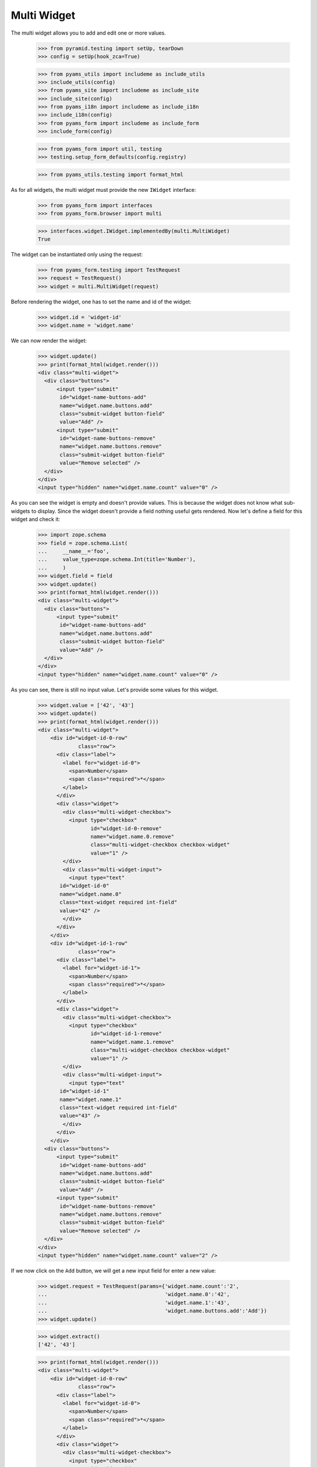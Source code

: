 Multi Widget
------------

The multi widget allows you to add and edit one or more values.

  >>> from pyramid.testing import setUp, tearDown
  >>> config = setUp(hook_zca=True)

  >>> from pyams_utils import includeme as include_utils
  >>> include_utils(config)
  >>> from pyams_site import includeme as include_site
  >>> include_site(config)
  >>> from pyams_i18n import includeme as include_i18n
  >>> include_i18n(config)
  >>> from pyams_form import includeme as include_form
  >>> include_form(config)

  >>> from pyams_form import util, testing
  >>> testing.setup_form_defaults(config.registry)

  >>> from pyams_utils.testing import format_html

As for all widgets, the multi widget must provide the new ``IWidget``
interface:

  >>> from pyams_form import interfaces
  >>> from pyams_form.browser import multi

  >>> interfaces.widget.IWidget.implementedBy(multi.MultiWidget)
  True

The widget can be instantiated only using the request:

  >>> from pyams_form.testing import TestRequest
  >>> request = TestRequest()
  >>> widget = multi.MultiWidget(request)

Before rendering the widget, one has to set the name and id of the widget:

  >>> widget.id = 'widget-id'
  >>> widget.name = 'widget.name'

We can now render the widget:

  >>> widget.update()
  >>> print(format_html(widget.render()))
  <div class="multi-widget">
    <div class="buttons">
        <input type="submit"
         id="widget-name-buttons-add"
         name="widget.name.buttons.add"
         class="submit-widget button-field"
         value="Add" />
        <input type="submit"
         id="widget-name-buttons-remove"
         name="widget.name.buttons.remove"
         class="submit-widget button-field"
         value="Remove selected" />
    </div>
  </div>
  <input type="hidden" name="widget.name.count" value="0" />

As you can see the widget is empty and doesn't provide values. This is because
the widget does not know what sub-widgets to display. Since the widget doesn't provide a
field nothing useful gets rendered. Now let's define a field for this widget and check it:

  >>> import zope.schema
  >>> field = zope.schema.List(
  ...     __name__='foo',
  ...     value_type=zope.schema.Int(title='Number'),
  ...     )
  >>> widget.field = field
  >>> widget.update()
  >>> print(format_html(widget.render()))
  <div class="multi-widget">
    <div class="buttons">
        <input type="submit"
         id="widget-name-buttons-add"
         name="widget.name.buttons.add"
         class="submit-widget button-field"
         value="Add" />
    </div>
  </div>
  <input type="hidden" name="widget.name.count" value="0" />

As you can see, there is still no input value. Let's provide some values for
this widget.

  >>> widget.value = ['42', '43']
  >>> widget.update()
  >>> print(format_html(widget.render()))
  <div class="multi-widget">
      <div id="widget-id-0-row"
               class="row">
        <div class="label">
          <label for="widget-id-0">
            <span>Number</span>
            <span class="required">*</span>
          </label>
        </div>
        <div class="widget">
          <div class="multi-widget-checkbox">
            <input type="checkbox"
                   id="widget-id-0-remove"
                   name="widget.name.0.remove"
                   class="multi-widget-checkbox checkbox-widget"
                   value="1" />
          </div>
          <div class="multi-widget-input">
            <input type="text"
         id="widget-id-0"
         name="widget.name.0"
         class="text-widget required int-field"
         value="42" />
          </div>
        </div>
      </div>
      <div id="widget-id-1-row"
               class="row">
        <div class="label">
          <label for="widget-id-1">
            <span>Number</span>
            <span class="required">*</span>
          </label>
        </div>
        <div class="widget">
          <div class="multi-widget-checkbox">
            <input type="checkbox"
                   id="widget-id-1-remove"
                   name="widget.name.1.remove"
                   class="multi-widget-checkbox checkbox-widget"
                   value="1" />
          </div>
          <div class="multi-widget-input">
            <input type="text"
         id="widget-id-1"
         name="widget.name.1"
         class="text-widget required int-field"
         value="43" />
          </div>
        </div>
      </div>
    <div class="buttons">
        <input type="submit"
         id="widget-name-buttons-add"
         name="widget.name.buttons.add"
         class="submit-widget button-field"
         value="Add" />
        <input type="submit"
         id="widget-name-buttons-remove"
         name="widget.name.buttons.remove"
         class="submit-widget button-field"
         value="Remove selected" />
    </div>
  </div>
  <input type="hidden" name="widget.name.count" value="2" />

If we now click on the ``Add`` button, we will get a new input field for enter
a new value:

  >>> widget.request = TestRequest(params={'widget.name.count':'2',
  ...                                      'widget.name.0':'42',
  ...                                      'widget.name.1':'43',
  ...                                      'widget.name.buttons.add':'Add'})
  >>> widget.update()

  >>> widget.extract()
  ['42', '43']

  >>> print(format_html(widget.render()))
  <div class="multi-widget">
      <div id="widget-id-0-row"
               class="row">
        <div class="label">
          <label for="widget-id-0">
            <span>Number</span>
            <span class="required">*</span>
          </label>
        </div>
        <div class="widget">
          <div class="multi-widget-checkbox">
            <input type="checkbox"
                   id="widget-id-0-remove"
                   name="widget.name.0.remove"
                   class="multi-widget-checkbox checkbox-widget"
                   value="1" />
          </div>
          <div class="multi-widget-input">
            <input type="text"
         id="widget-id-0"
         name="widget.name.0"
         class="text-widget required int-field"
         value="42" />
          </div>
        </div>
      </div>
      <div id="widget-id-1-row"
               class="row">
        <div class="label">
          <label for="widget-id-1">
            <span>Number</span>
            <span class="required">*</span>
          </label>
        </div>
        <div class="widget">
          <div class="multi-widget-checkbox">
            <input type="checkbox"
                   id="widget-id-1-remove"
                   name="widget.name.1.remove"
                   class="multi-widget-checkbox checkbox-widget"
                   value="1" />
          </div>
          <div class="multi-widget-input">
            <input type="text"
         id="widget-id-1"
         name="widget.name.1"
         class="text-widget required int-field"
         value="43" />
          </div>
        </div>
      </div>
      <div id="widget-id-2-row"
               class="row">
        <div class="label">
          <label for="widget-id-2">
            <span>Number</span>
            <span class="required">*</span>
          </label>
        </div>
        <div class="widget">
          <div class="multi-widget-checkbox">
            <input type="checkbox"
                   id="widget-id-2-remove"
                   name="widget.name.2.remove"
                   class="multi-widget-checkbox checkbox-widget"
                   value="1" />
          </div>
          <div class="multi-widget-input">
            <input type="text"
         id="widget-id-2"
         name="widget.name.2"
         class="text-widget required int-field"
         value="" />
          </div>
        </div>
      </div>
    <div class="buttons">
        <input type="submit"
         id="widget-name-buttons-add"
         name="widget.name.buttons.add"
         class="submit-widget button-field"
         value="Add" />
        <input type="submit"
         id="widget-name-buttons-remove"
         name="widget.name.buttons.remove"
         class="submit-widget button-field"
         value="Remove selected" />
    </div>
  </div>
  <input type="hidden" name="widget.name.count" value="3" />

Now let's store the new value:

  >>> widget.request = TestRequest(params={'widget.name.count':'3',
  ...                                      'widget.name.0':'42',
  ...                                      'widget.name.1':'43',
  ...                                      'widget.name.2':'44'})
  >>> widget.update()

  >>> widget.extract()
  ['42', '43', '44']

  >>> print(format_html(widget.render()))
  <div class="multi-widget">
      <div id="widget-id-0-row"
               class="row">
        <div class="label">
          <label for="widget-id-0">
            <span>Number</span>
            <span class="required">*</span>
          </label>
        </div>
        <div class="widget">
          <div class="multi-widget-checkbox">
            <input type="checkbox"
                   id="widget-id-0-remove"
                   name="widget.name.0.remove"
                   class="multi-widget-checkbox checkbox-widget"
                   value="1" />
          </div>
          <div class="multi-widget-input">
            <input type="text"
         id="widget-id-0"
         name="widget.name.0"
         class="text-widget required int-field"
         value="42" />
          </div>
        </div>
      </div>
      <div id="widget-id-1-row"
               class="row">
        <div class="label">
          <label for="widget-id-1">
            <span>Number</span>
            <span class="required">*</span>
          </label>
        </div>
        <div class="widget">
          <div class="multi-widget-checkbox">
            <input type="checkbox"
                   id="widget-id-1-remove"
                   name="widget.name.1.remove"
                   class="multi-widget-checkbox checkbox-widget"
                   value="1" />
          </div>
          <div class="multi-widget-input">
            <input type="text"
         id="widget-id-1"
         name="widget.name.1"
         class="text-widget required int-field"
         value="43" />
          </div>
        </div>
      </div>
      <div id="widget-id-2-row"
               class="row">
        <div class="label">
          <label for="widget-id-2">
            <span>Number</span>
            <span class="required">*</span>
          </label>
        </div>
        <div class="widget">
          <div class="multi-widget-checkbox">
            <input type="checkbox"
                   id="widget-id-2-remove"
                   name="widget.name.2.remove"
                   class="multi-widget-checkbox checkbox-widget"
                   value="1" />
          </div>
          <div class="multi-widget-input">
            <input type="text"
         id="widget-id-2"
         name="widget.name.2"
         class="text-widget required int-field"
         value="44" />
          </div>
        </div>
      </div>
    <div class="buttons">
        <input type="submit"
         id="widget-name-buttons-add"
         name="widget.name.buttons.add"
         class="submit-widget button-field"
         value="Add" />
        <input type="submit"
         id="widget-name-buttons-remove"
         name="widget.name.buttons.remove"
         class="submit-widget button-field"
         value="Remove selected" />
    </div>
  </div>
  <input type="hidden" name="widget.name.count" value="3" />

As you can see in the above sample, the new stored value get rendered as a
real value and the new adding value input field is gone. Now let's try to
remove an existing value:

  >>> widget.request = TestRequest(params={'widget.name.count':'3',
  ...                                      'widget.name.0':'42',
  ...                                      'widget.name.1':'43',
  ...                                      'widget.name.2':'44',
  ...                                      'widget.name.1.remove':'1',
  ...                                      'widget.name.buttons.remove':'Remove selected'})
  >>> widget.update()

This is good so, because the Remove selected is an widget-internal submit action

  >>> widget.extract()
  ['42', '43', '44']

  >>> print(format_html(widget.render()))
  <div class="multi-widget">
      <div id="widget-id-0-row"
               class="row">
        <div class="label">
          <label for="widget-id-0">
            <span>Number</span>
            <span class="required">*</span>
          </label>
        </div>
        <div class="widget">
          <div class="multi-widget-checkbox">
            <input type="checkbox"
                   id="widget-id-0-remove"
                   name="widget.name.0.remove"
                   class="multi-widget-checkbox checkbox-widget"
                   value="1" />
          </div>
          <div class="multi-widget-input">
            <input type="text"
         id="widget-id-0"
         name="widget.name.0"
         class="text-widget required int-field"
         value="42" />
          </div>
        </div>
      </div>
      <div id="widget-id-1-row"
               class="row">
        <div class="label">
          <label for="widget-id-1">
            <span>Number</span>
            <span class="required">*</span>
          </label>
        </div>
        <div class="widget">
          <div class="multi-widget-checkbox">
            <input type="checkbox"
                   id="widget-id-1-remove"
                   name="widget.name.1.remove"
                   class="multi-widget-checkbox checkbox-widget"
                   value="1" />
          </div>
          <div class="multi-widget-input">
            <input type="text"
         id="widget-id-1"
         name="widget.name.1"
         class="text-widget required int-field"
         value="44" />
          </div>
        </div>
      </div>
    <div class="buttons">
        <input type="submit"
         id="widget-name-buttons-add"
         name="widget.name.buttons.add"
         class="submit-widget button-field"
         value="Add" />
        <input type="submit"
         id="widget-name-buttons-remove"
         name="widget.name.buttons.remove"
         class="submit-widget button-field"
         value="Remove selected" />
    </div>
  </div>
  <input type="hidden" name="widget.name.count" value="2" />

Change again a value after delete:

  >>> widget.request = TestRequest(params={'widget.name.count':'2',
  ...                                      'widget.name.0':'42',
  ...                                      'widget.name.1':'45'})
  >>> widget.update()

  >>> print(format_html(widget.render()))
  <div class="multi-widget">
      <div id="widget-id-0-row"
               class="row">
        <div class="label">
          <label for="widget-id-0">
            <span>Number</span>
            <span class="required">*</span>
          </label>
        </div>
        <div class="widget">
          <div class="multi-widget-checkbox">
            <input type="checkbox"
                   id="widget-id-0-remove"
                   name="widget.name.0.remove"
                   class="multi-widget-checkbox checkbox-widget"
                   value="1" />
          </div>
          <div class="multi-widget-input">
            <input type="text"
         id="widget-id-0"
         name="widget.name.0"
         class="text-widget required int-field"
         value="42" />
          </div>
        </div>
      </div>
      <div id="widget-id-1-row"
               class="row">
        <div class="label">
          <label for="widget-id-1">
            <span>Number</span>
            <span class="required">*</span>
          </label>
        </div>
        <div class="widget">
          <div class="multi-widget-checkbox">
            <input type="checkbox"
                   id="widget-id-1-remove"
                   name="widget.name.1.remove"
                   class="multi-widget-checkbox checkbox-widget"
                   value="1" />
          </div>
          <div class="multi-widget-input">
            <input type="text"
         id="widget-id-1"
         name="widget.name.1"
         class="text-widget required int-field"
         value="45" />
          </div>
        </div>
      </div>
    <div class="buttons">
        <input type="submit"
         id="widget-name-buttons-add"
         name="widget.name.buttons.add"
         class="submit-widget button-field"
         value="Add" />
        <input type="submit"
         id="widget-name-buttons-remove"
         name="widget.name.buttons.remove"
         class="submit-widget button-field"
         value="Remove selected" />
    </div>
  </div>
  <input type="hidden" name="widget.name.count" value="2" />

Error handling is next. Let's use the value "bad" (an invalid integer literal)
as input for our internal (sub) widget.

  >>> widget.request = TestRequest(params={'widget.name.count':'2',
  ...                                      'widget.name.0':'42',
  ...                                      'widget.name.1':'bad'})
  >>> widget.update()

  >>> widget.extract()
  ['42', 'bad']

  >>> print(format_html(widget.render()))
  <div class="multi-widget">
      <div id="widget-id-0-row"
               class="row">
        <div class="label">
          <label for="widget-id-0">
            <span>Number</span>
            <span class="required">*</span>
          </label>
        </div>
        <div class="widget">
          <div class="multi-widget-checkbox">
            <input type="checkbox"
                   id="widget-id-0-remove"
                   name="widget.name.0.remove"
                   class="multi-widget-checkbox checkbox-widget"
                   value="1" />
          </div>
          <div class="multi-widget-input">
            <input type="text"
         id="widget-id-0"
         name="widget.name.0"
         class="text-widget required int-field"
         value="42" />
          </div>
        </div>
      </div>
      <div id="widget-id-1-row"
               class="row">
        <div class="label">
          <label for="widget-id-1">
            <span>Number</span>
            <span class="required">*</span>
          </label>
        </div>
          <div class="error">The entered value is not a valid integer literal.</div>
        <div class="widget">
          <div class="multi-widget-checkbox">
            <input type="checkbox"
                   id="widget-id-1-remove"
                   name="widget.name.1.remove"
                   class="multi-widget-checkbox checkbox-widget"
                   value="1" />
          </div>
          <div class="multi-widget-input">
            <input type="text"
         id="widget-id-1"
         name="widget.name.1"
         class="text-widget required int-field"
         value="bad" />
          </div>
        </div>
      </div>
    <div class="buttons">
        <input type="submit"
         id="widget-name-buttons-add"
         name="widget.name.buttons.add"
         class="submit-widget button-field"
         value="Add" />
        <input type="submit"
         id="widget-name-buttons-remove"
         name="widget.name.buttons.remove"
         class="submit-widget button-field"
         value="Remove selected" />
    </div>
  </div>
  <input type="hidden" name="widget.name.count" value="2" />

The widget filters out the add and remove buttons depending on the
current value and the field constraints. You already saw that there's
no remove button for empty value. Now, let's check rendering with
minimum and maximum lengths defined in the field constraints.

  >>> field = zope.schema.List(
  ...     __name__='foo',
  ...     value_type=zope.schema.Int(title='Number'),
  ...     min_length=1,
  ...     max_length=3
  ...     )
  >>> widget.field = field
  >>> widget.widgets = []
  >>> widget.value = []

Let's test with minimum sequence, there should be no remove button:

  >>> widget.request = TestRequest(params={'widget.name.count':'1',
  ...                                      'widget.name.0':'42'})
  >>> widget.update()
  >>> print(format_html(widget.render()))
  <div class="multi-widget">
      <div id="widget-id-0-row"
               class="row">
        <div class="label">
          <label for="widget-id-0">
            <span>Number</span>
            <span class="required">*</span>
          </label>
        </div>
        <div class="widget">
          <div class="multi-widget-checkbox">
            <input type="checkbox"
                   id="widget-id-0-remove"
                   name="widget.name.0.remove"
                   class="multi-widget-checkbox checkbox-widget"
                   value="1" />
          </div>
          <div class="multi-widget-input">
            <input type="text"
         id="widget-id-0"
         name="widget.name.0"
         class="text-widget required int-field"
         value="42" />
          </div>
        </div>
      </div>
    <div class="buttons">
        <input type="submit"
         id="widget-name-buttons-add"
         name="widget.name.buttons.add"
         class="submit-widget button-field"
         value="Add" />
    </div>
  </div>
  <input type="hidden" name="widget.name.count" value="1" />

Now, with middle-length sequence. All buttons should be there.

  >>> widget.request = TestRequest(params={'widget.name.count':'2',
  ...                                      'widget.name.0':'42',
  ...                                      'widget.name.1':'43'})
  >>> widget.update()
  >>> print(format_html(widget.render()))
  <div class="multi-widget">
      <div id="widget-id-0-row"
               class="row">
        <div class="label">
          <label for="widget-id-0">
            <span>Number</span>
            <span class="required">*</span>
          </label>
        </div>
        <div class="widget">
          <div class="multi-widget-checkbox">
            <input type="checkbox"
                   id="widget-id-0-remove"
                   name="widget.name.0.remove"
                   class="multi-widget-checkbox checkbox-widget"
                   value="1" />
          </div>
          <div class="multi-widget-input">
            <input type="text"
         id="widget-id-0"
         name="widget.name.0"
         class="text-widget required int-field"
         value="42" />
          </div>
        </div>
      </div>
      <div id="widget-id-1-row"
               class="row">
        <div class="label">
          <label for="widget-id-1">
            <span>Number</span>
            <span class="required">*</span>
          </label>
        </div>
        <div class="widget">
          <div class="multi-widget-checkbox">
            <input type="checkbox"
                   id="widget-id-1-remove"
                   name="widget.name.1.remove"
                   class="multi-widget-checkbox checkbox-widget"
                   value="1" />
          </div>
          <div class="multi-widget-input">
            <input type="text"
         id="widget-id-1"
         name="widget.name.1"
         class="text-widget required int-field"
         value="43" />
          </div>
        </div>
      </div>
    <div class="buttons">
        <input type="submit"
         id="widget-name-buttons-add"
         name="widget.name.buttons.add"
         class="submit-widget button-field"
         value="Add" />
        <input type="submit"
         id="widget-name-buttons-remove"
         name="widget.name.buttons.remove"
         class="submit-widget button-field"
         value="Remove selected" />
    </div>
  </div>
  <input type="hidden" name="widget.name.count" value="2" />

Okay, now let's check the maximum-length sequence. There should be
no add button:

  >>> widget.request = TestRequest(params={'widget.name.count':'3',
  ...                                      'widget.name.0':'42',
  ...                                      'widget.name.1':'43',
  ...                                      'widget.name.2':'44'})
  >>> widget.update()
  >>> print(format_html(widget.render()))
  <div class="multi-widget">
      <div id="widget-id-0-row"
               class="row">
        <div class="label">
          <label for="widget-id-0">
            <span>Number</span>
            <span class="required">*</span>
          </label>
        </div>
        <div class="widget">
          <div class="multi-widget-checkbox">
            <input type="checkbox"
                   id="widget-id-0-remove"
                   name="widget.name.0.remove"
                   class="multi-widget-checkbox checkbox-widget"
                   value="1" />
          </div>
          <div class="multi-widget-input">
            <input type="text"
         id="widget-id-0"
         name="widget.name.0"
         class="text-widget required int-field"
         value="42" />
          </div>
        </div>
      </div>
      <div id="widget-id-1-row"
               class="row">
        <div class="label">
          <label for="widget-id-1">
            <span>Number</span>
            <span class="required">*</span>
          </label>
        </div>
        <div class="widget">
          <div class="multi-widget-checkbox">
            <input type="checkbox"
                   id="widget-id-1-remove"
                   name="widget.name.1.remove"
                   class="multi-widget-checkbox checkbox-widget"
                   value="1" />
          </div>
          <div class="multi-widget-input">
            <input type="text"
         id="widget-id-1"
         name="widget.name.1"
         class="text-widget required int-field"
         value="43" />
          </div>
        </div>
      </div>
      <div id="widget-id-2-row"
               class="row">
        <div class="label">
          <label for="widget-id-2">
            <span>Number</span>
            <span class="required">*</span>
          </label>
        </div>
        <div class="widget">
          <div class="multi-widget-checkbox">
            <input type="checkbox"
                   id="widget-id-2-remove"
                   name="widget.name.2.remove"
                   class="multi-widget-checkbox checkbox-widget"
                   value="1" />
          </div>
          <div class="multi-widget-input">
            <input type="text"
         id="widget-id-2"
         name="widget.name.2"
         class="text-widget required int-field"
         value="44" />
          </div>
        </div>
      </div>
    <div class="buttons">
        <input type="submit"
         id="widget-name-buttons-remove"
         name="widget.name.buttons.remove"
         class="submit-widget button-field"
         value="Remove selected" />
    </div>
  </div>
  <input type="hidden" name="widget.name.count" value="3" />


Dictionaries
############

The multi widget also supports IDict schemas.

  >>> field = zope.schema.Dict(
  ...     __name__='foo',
  ...     key_type=zope.schema.Int(title='Number'),
  ...     value_type=zope.schema.Int(title='Number'),
  ...     )
  >>> widget.field = field
  >>> widget.widgets = []
  >>> widget.value = [('1','42')]
  >>> print(format_html(widget.render()))
  <div class="multi-widget">
      <div id="widget-id-0-row"
               class="row">
          <div class="label">
            <label for="widget-id-key-0">
              <span>Number</span>
              <span class="required">*</span>
            </label>
          </div>
          <div class="widget">
            <div class="multi-widget-input-key">
              <input type="text"
         id="widget-id-key-0"
         name="widget.name.key.0"
         class="text-widget required int-field"
         value="1" />
            </div>
          </div>
        <div class="label">
          <label for="widget-id-0">
            <span>Number</span>
            <span class="required">*</span>
          </label>
        </div>
        <div class="widget">
          <div class="multi-widget-checkbox">
            <input type="checkbox"
                   id="widget-id-0-remove"
                   name="widget.name.0.remove"
                   class="multi-widget-checkbox checkbox-widget"
                   value="1" />
          </div>
          <div class="multi-widget-input">
            <input type="text"
         id="widget-id-0"
         name="widget.name.0"
         class="text-widget required int-field"
         value="42" />
          </div>
        </div>
      </div>
    <div class="buttons">
        <input type="submit"
         id="widget-name-buttons-remove"
         name="widget.name.buttons.remove"
         class="submit-widget button-field"
         value="Remove selected" />
    </div>
  </div>
  <input type="hidden" name="widget.name.count" value="1" />

If we now click on the ``Add`` button, we will get a new input field for entering
a new value:

  >>> widget.request = TestRequest(params={'widget.name.count':'1',
  ...                                      'widget.name.key.0':'1',
  ...                                      'widget.name.0':'42',
  ...                                      'widget.name.buttons.add':'Add'})
  >>> widget.update()

  >>> widget.extract()
  [('1', '42')]

  >>> print(format_html(widget.render()))
  <div class="multi-widget">
      <div id="widget-id-0-row"
               class="row">
          <div class="label">
            <label for="widget-id-key-0">
              <span>Number</span>
              <span class="required">*</span>
            </label>
          </div>
          <div class="widget">
            <div class="multi-widget-input-key">
              <input type="text"
         id="widget-id-key-0"
         name="widget.name.key.0"
         class="text-widget required int-field"
         value="1" />
            </div>
          </div>
        <div class="label">
          <label for="widget-id-0">
            <span>Number</span>
            <span class="required">*</span>
          </label>
        </div>
        <div class="widget">
          <div class="multi-widget-checkbox">
            <input type="checkbox"
                   id="widget-id-0-remove"
                   name="widget.name.0.remove"
                   class="multi-widget-checkbox checkbox-widget"
                   value="1" />
          </div>
          <div class="multi-widget-input">
            <input type="text"
         id="widget-id-0"
         name="widget.name.0"
         class="text-widget required int-field"
         value="42" />
          </div>
        </div>
      </div>
      <div id="widget-id-1-row"
               class="row">
          <div class="label">
            <label for="widget-id-key-1">
              <span>Number</span>
              <span class="required">*</span>
            </label>
          </div>
          <div class="widget">
            <div class="multi-widget-input-key">
              <input type="text"
         id="widget-id-key-1"
         name="widget.name.key.1"
         class="text-widget required int-field"
         value="" />
            </div>
          </div>
        <div class="label">
          <label for="widget-id-1">
            <span>Number</span>
            <span class="required">*</span>
          </label>
        </div>
        <div class="widget">
          <div class="multi-widget-checkbox">
            <input type="checkbox"
                   id="widget-id-1-remove"
                   name="widget.name.1.remove"
                   class="multi-widget-checkbox checkbox-widget"
                   value="1" />
          </div>
          <div class="multi-widget-input">
            <input type="text"
         id="widget-id-1"
         name="widget.name.1"
         class="text-widget required int-field"
         value="" />
          </div>
        </div>
      </div>
    <div class="buttons">
        <input type="submit"
         id="widget-name-buttons-add"
         name="widget.name.buttons.add"
         class="submit-widget button-field"
         value="Add" />
        <input type="submit"
         id="widget-name-buttons-remove"
         name="widget.name.buttons.remove"
         class="submit-widget button-field"
         value="Remove selected" />
    </div>
  </div>
  <input type="hidden" name="widget.name.count" value="2" />

Now let's store the new value:

  >>> widget.request = TestRequest(params={'widget.name.count':'2',
  ...                                      'widget.name.key.0':'1',
  ...                                      'widget.name.0':'42',
  ...                                      'widget.name.key.1':'2',
  ...                                      'widget.name.1':'43'})
  >>> widget.update()

  >>> widget.extract()
  [('1', '42'), ('2', '43')]

We will get an error if we try and set the same key twice

  >>> widget.request = TestRequest(params={'widget.name.count':'2',
  ...                                      'widget.name.key.0':'1',
  ...                                      'widget.name.0':'42',
  ...                                      'widget.name.key.1':'1',
  ...                                      'widget.name.1':'43'})
  >>> widget.update()

  >>> widget.extract()
  [('1', '42'), ('1', '43')]

  >>> print(format_html(widget.render()))
  <div class="multi-widget">
      <div id="widget-id-0-row"
               class="row">
          <div class="label">
            <label for="widget-id-key-0">
              <span>Number</span>
              <span class="required">*</span>
            </label>
          </div>
          <div class="widget">
            <div class="multi-widget-input-key">
              <input type="text"
         id="widget-id-key-0"
         name="widget.name.key.0"
         class="text-widget required int-field"
         value="1" />
            </div>
          </div>
        <div class="label">
          <label for="widget-id-0">
            <span>Number</span>
            <span class="required">*</span>
          </label>
        </div>
        <div class="widget">
          <div class="multi-widget-checkbox">
            <input type="checkbox"
                   id="widget-id-0-remove"
                   name="widget.name.0.remove"
                   class="multi-widget-checkbox checkbox-widget"
                   value="1" />
          </div>
          <div class="multi-widget-input">
            <input type="text"
         id="widget-id-0"
         name="widget.name.0"
         class="text-widget required int-field"
         value="42" />
          </div>
        </div>
      </div>
      <div id="widget-id-1-row"
               class="row">
          <div class="label">
            <label for="widget-id-key-1">
              <span>Number</span>
              <span class="required">*</span>
            </label>
          </div>
            <div class="error">Duplicate key</div>
          <div class="widget">
            <div class="multi-widget-input-key">
              <input type="text"
         id="widget-id-key-1"
         name="widget.name.key.1"
         class="text-widget required int-field"
         value="1" />
            </div>
          </div>
        <div class="label">
          <label for="widget-id-1">
            <span>Number</span>
            <span class="required">*</span>
          </label>
        </div>
        <div class="widget">
          <div class="multi-widget-checkbox">
            <input type="checkbox"
                   id="widget-id-1-remove"
                   name="widget.name.1.remove"
                   class="multi-widget-checkbox checkbox-widget"
                   value="1" />
          </div>
          <div class="multi-widget-input">
            <input type="text"
         id="widget-id-1"
         name="widget.name.1"
         class="text-widget required int-field"
         value="43" />
          </div>
        </div>
      </div>
    <div class="buttons">
        <input type="submit"
         id="widget-name-buttons-add"
         name="widget.name.buttons.add"
         class="submit-widget button-field"
         value="Add" />
        <input type="submit"
         id="widget-name-buttons-remove"
         name="widget.name.buttons.remove"
         class="submit-widget button-field"
         value="Remove selected" />
    </div>
  </div>
  <input type="hidden" name="widget.name.count" value="2" />


Displaying
##########

The widget can be instantiated only using the request:

  >>> from pyams_form.testing import TestRequest
  >>> request = TestRequest()
  >>> widget = multi.MultiWidget(request)

Before rendering the widget, one has to set the name and id of the widget:

  >>> widget.id = 'widget-id'
  >>> widget.name = 'widget.name'

Set the mode to DISPLAY_MODE:

  >>> widget.mode = interfaces.DISPLAY_MODE

We can now render the widget:

  >>> widget.update()
  >>> print(format_html(widget.render()))
  <div id="widget-id"
       class="multi-widget">
  </div>

As you can see the widget is empty and doesn't provide values. This is because
the widget does not know what sub-widgets to display. Since the widget doesn't
provide a field nothing useful gets rendered. Now let's define a field for this
widget and check it again:

  >>> field = zope.schema.List(
  ...     __name__='foo',
  ...     value_type=zope.schema.Int(title='Number'),
  ...     )
  >>> widget.field = field
  >>> widget.update()
  >>> print(format_html(widget.render()))
  <div id="widget-id"
       class="multi-widget">
  </div>

As you can see, there is still no input value. Let's provide some values for
this widget. Before we can do that, we will need to register a data converter
for our multi widget and the data converter dispatcher adapter, which is done
automatically when including package:

  >>> widget.update()
  >>> widget.value = ['42', '43']
  >>> print(format_html(widget.render()))
  <div id="widget-id"
       class="multi-widget">
      <div id="widget-id-0-row"
               class="row">
          <div class="label">
            <label for="widget-id-0">
              <span>Number</span>
              <span class="required">*</span>
            </label>
          </div>
          <div class="widget">
            <div class="multi-widget-display">
              <span id="widget-id-0"
        class="text-widget int-field">42</span>
            </div>
          </div>
      </div>
      <div id="widget-id-1-row"
               class="row">
          <div class="label">
            <label for="widget-id-1">
              <span>Number</span>
              <span class="required">*</span>
            </label>
          </div>
          <div class="widget">
            <div class="multi-widget-display">
              <span id="widget-id-1"
        class="text-widget int-field">43</span>
            </div>
          </div>
      </div>
  </div>

We can also use the multi widget with dictionaries:

  >>> field = zope.schema.Dict(
  ...     __name__='foo',
  ...     key_type=zope.schema.Int(title='Number'),
  ...     value_type=zope.schema.Int(title='Number'),
  ...     )
  >>> widget.field = field
  >>> widget.value = [('1', '42'), ('2', '43')]
  >>> print(format_html(widget.render()))
  <div id="widget-id"
       class="multi-widget">
      <div id="widget-id-0-row"
               class="row">
          <div class="label">
            <label for="widget-id-key-0">
                <span>Number"</span>
                <span class="required">*</span>
              </label>
            </div>
            <div class="widget">
              <div class="multi-widget-display">
                <span id="widget-id-key-0"
        class="text-widget int-field">1</span>
              </div>
            </div>
          <div class="label">
            <label for="widget-id-0">
              <span>Number</span>
              <span class="required">*</span>
            </label>
          </div>
          <div class="widget">
            <div class="multi-widget-display">
              <span id="widget-id-0"
        class="text-widget int-field">42</span>
            </div>
          </div>
      </div>
      <div id="widget-id-1-row"
               class="row">
          <div class="label">
            <label for="widget-id-key-1">
                <span>Number"</span>
                <span class="required">*</span>
              </label>
            </div>
            <div class="widget">
              <div class="multi-widget-display">
                <span id="widget-id-key-1"
        class="text-widget int-field">2</span>
              </div>
            </div>
          <div class="label">
            <label for="widget-id-1">
              <span>Number</span>
              <span class="required">*</span>
            </label>
          </div>
          <div class="widget">
            <div class="multi-widget-display">
              <span id="widget-id-1"
        class="text-widget int-field">43</span>
            </div>
          </div>
      </div>
  </div>


Hidden mode
###########

The widget can be instantiated only using the request:

  >>> from pyams_form.testing import TestRequest
  >>> request = TestRequest()
  >>> widget = multi.MultiWidget(request)

Before rendering the widget, one has to set the name and id of the widget:

  >>> widget.id = 'widget-id'
  >>> widget.name = 'widget.name'

Set the mode to HIDDEN_MODE:

  >>> widget.mode = interfaces.HIDDEN_MODE

We can now render the widget:

  >>> widget.update()
  >>> print(format_html(widget.render()))
  <input type="hidden" name="widget.name.count" value="0" />

As you can see the widget is empty and doesn't provide values. This is because
the widget does not know what sub-widgets to display.

Since the widget doesn't provide a field nothing useful
gets rendered. Now let's define a field for this widget and check it again:

  >>> field = zope.schema.List(
  ...     __name__='foo',
  ...     value_type=zope.schema.Int(title='Number'),
  ...     )
  >>> widget.field = field
  >>> widget.update()
  >>> print(format_html(widget.render()))
  <input type="hidden" name="widget.name.count" value="0" />

As you can see, there is still no input value. Let's provide some values for
this widget. Before we can do that, we will need to register a data converter
for our multi widget and the data converter dispatcher adapter:

  >>> widget.update()
  >>> widget.value = ['42', '43']
  >>> print(format_html(widget.render()))
      <input type="hidden"
         id="widget-id-0"
         name="widget.name.0"
         value="42"
         class="hidden-widget" />
      <input type="hidden"
         id="widget-id-1"
         name="widget.name.1"
         value="43"
         class="hidden-widget" />
  <input type="hidden" name="widget.name.count" value="2" />

We can also use the multi widget with dictionaries:

  >>> field = zope.schema.Dict(
  ...     __name__='foo',
  ...     key_type=zope.schema.Int(title='Number'),
  ...     value_type=zope.schema.Int(title='Number'),
  ...     )
  >>> widget.field = field
  >>> widget.value = [('1', '42'), ('2', '43')]
  >>> print(format_html(widget.render()))
              <input type="hidden"
         id="widget-id-key-0"
         name="widget.name.key.0"
         value="1"
         class="hidden-widget" />
      <input type="hidden"
         id="widget-id-0"
         name="widget.name.0"
         value="42"
         class="hidden-widget" />
              <input type="hidden"
         id="widget-id-key-1"
         name="widget.name.key.1"
         value="2"
         class="hidden-widget" />
      <input type="hidden"
         id="widget-id-1"
         name="widget.name.1"
         value="43"
         class="hidden-widget" />
  <input type="hidden" name="widget.name.count" value="2" />


Label
#####

There is an option which allows to disable the label for the subwidgets.
You can set the `show_label` option to `False` which will skip rendering the
labels. Alternatively you can also register your own template for your layer
if you like to skip the label rendering for all widgets. One more way
is to register an attribute adapter for specific field/widget/layer/etc.
See below for an example.

  >>> field = zope.schema.List(
  ...     __name__='foo',
  ...     value_type=zope.schema.Int(
  ...         title='Ignored'),
  ...     )
  >>> request = TestRequest()
  >>> widget = multi.MultiWidget(request)
  >>> widget.field = field
  >>> widget.value = ['42', '43']
  >>> widget.show_label = False
  >>> widget.update()
  >>> print(format_html(widget.render()))
  <div class="multi-widget">
      <div id="None-0-row"
               class="row">
        <div class="widget">
          <div class="multi-widget-checkbox">
            <input type="checkbox"
                   id="None-0-remove"
                   name="None.0.remove"
                   class="multi-widget-checkbox checkbox-widget"
                   value="1" />
          </div>
          <div class="multi-widget-input">
            <input type="text"
         id="None-0"
         name="None.0"
         class="text-widget required int-field"
         value="42" />
          </div>
        </div>
      </div>
      <div id="None-1-row"
               class="row">
        <div class="widget">
          <div class="multi-widget-checkbox">
            <input type="checkbox"
                   id="None-1-remove"
                   name="None.1.remove"
                   class="multi-widget-checkbox checkbox-widget"
                   value="1" />
          </div>
          <div class="multi-widget-input">
            <input type="text"
         id="None-1"
         name="None.1"
         class="text-widget required int-field"
         value="43" />
          </div>
        </div>
      </div>
    <div class="buttons">
        <input type="submit"
         id="widget-buttons-add"
         name="widget.buttons.add"
         class="submit-widget button-field"
         value="Add" />
        <input type="submit"
         id="widget-buttons-remove"
         name="widget.buttons.remove"
         class="submit-widget button-field"
         value="Remove selected" />
    </div>
  </div>
  <input type="hidden" name="None.count" value="2" />

We can also override the show_label attribute value with an attribute
adapter. We set it to False for our widget before, but the update method
sets adapted attributes, so if we provide an attribute, it will be used
to set the ``show_label``. Let's see.

  >>> from pyams_form.widget import StaticWidgetAttribute

  >>> doShowLabel = StaticWidgetAttribute(True, widget=widget)
  >>> config.registry.registerAdapter(doShowLabel, name="show_label")

  >>> widget.update()
  >>> print(format_html(widget.render()))
  <div class="multi-widget">
      <div id="None-0-row"
               class="row">
        <div class="label">
          <label for="None-0">
            <span>Ignored</span>
            <span class="required">*</span>
          </label>
        </div>
        <div class="widget">
          <div class="multi-widget-checkbox">
            <input type="checkbox"
                   id="None-0-remove"
                   name="None.0.remove"
                   class="multi-widget-checkbox checkbox-widget"
                   value="1" />
          </div>
          <div class="multi-widget-input">
            <input type="text"
         id="None-0"
         name="None.0"
         class="text-widget required int-field"
         value="42" />
          </div>
        </div>
      </div>
      <div id="None-1-row"
               class="row">
        <div class="label">
          <label for="None-1">
            <span>Ignored</span>
            <span class="required">*</span>
          </label>
        </div>
        <div class="widget">
          <div class="multi-widget-checkbox">
            <input type="checkbox"
                   id="None-1-remove"
                   name="None.1.remove"
                   class="multi-widget-checkbox checkbox-widget"
                   value="1" />
          </div>
          <div class="multi-widget-input">
            <input type="text"
         id="None-1"
         name="None.1"
         class="text-widget required int-field"
         value="43" />
          </div>
        </div>
      </div>
    <div class="buttons">
        <input type="submit"
         id="widget-buttons-add"
         name="widget.buttons.add"
         class="submit-widget button-field"
         value="Add" />
        <input type="submit"
         id="widget-buttons-remove"
         name="widget.buttons.remove"
         class="submit-widget button-field"
         value="Remove selected" />
    </div>
  </div>
  <input type="hidden" name="None.count" value="2" />


Coverage happiness
##################

  >>> field = zope.schema.List(
  ...     __name__='foo',
  ...     value_type=zope.schema.Int(title='Number'),
  ...     )
  >>> request = TestRequest()
  >>> widget = multi.MultiWidget(request)
  >>> widget.field = field
  >>> widget.id = 'widget-id'
  >>> widget.name = 'widget.name'
  >>> widget.widgets = []
  >>> widget.value = []

  >>> widget.request = TestRequest()
  >>> widget.update()

  >>> widget.value = ['42', '43', '44']
  >>> widget.value = ['99']

  >>> print(format_html(widget.render()))
  <div class="multi-widget">
      <div id="widget-id-0-row"
               class="row">
        <div class="label">
          <label for="widget-id-0">
            <span>Number</span>
            <span class="required">*</span>
          </label>
        </div>
        <div class="widget">
          <div class="multi-widget-checkbox">
            <input type="checkbox"
                   id="widget-id-0-remove"
                   name="widget.name.0.remove"
                   class="multi-widget-checkbox checkbox-widget"
                   value="1" />
          </div>
          <div class="multi-widget-input">
            <input type="text"
         id="widget-id-0"
         name="widget.name.0"
         class="text-widget required int-field"
         value="99" />
          </div>
        </div>
      </div>
      <div id="widget-id-1-row"
               class="row">
        <div class="label">
          <label for="widget-id-1">
            <span>Number</span>
            <span class="required">*</span>
          </label>
        </div>
        <div class="widget">
          <div class="multi-widget-checkbox">
            <input type="checkbox"
                   id="widget-id-1-remove"
                   name="widget.name.1.remove"
                   class="multi-widget-checkbox checkbox-widget"
                   value="1" />
          </div>
          <div class="multi-widget-input">
            <input type="text"
         id="widget-id-1"
         name="widget.name.1"
         class="text-widget required int-field"
         value="" />
          </div>
        </div>
      </div>
      <div id="widget-id-2-row"
               class="row">
        <div class="label">
          <label for="widget-id-2">
            <span>Number</span>
            <span class="required">*</span>
          </label>
        </div>
        <div class="widget">
          <div class="multi-widget-checkbox">
            <input type="checkbox"
                   id="widget-id-2-remove"
                   name="widget.name.2.remove"
                   class="multi-widget-checkbox checkbox-widget"
                   value="1" />
          </div>
          <div class="multi-widget-input">
            <input type="text"
         id="widget-id-2"
         name="widget.name.2"
         class="text-widget required int-field"
         value="" />
          </div>
        </div>
      </div>
    <div class="buttons">
        <input type="submit"
         id="widget-name-buttons-add"
         name="widget.name.buttons.add"
         class="submit-widget button-field"
         value="Add" />
    </div>
  </div>
  <input type="hidden" name="widget.name.count" value="3" />


Tests cleanup:

  >>> tearDown()
